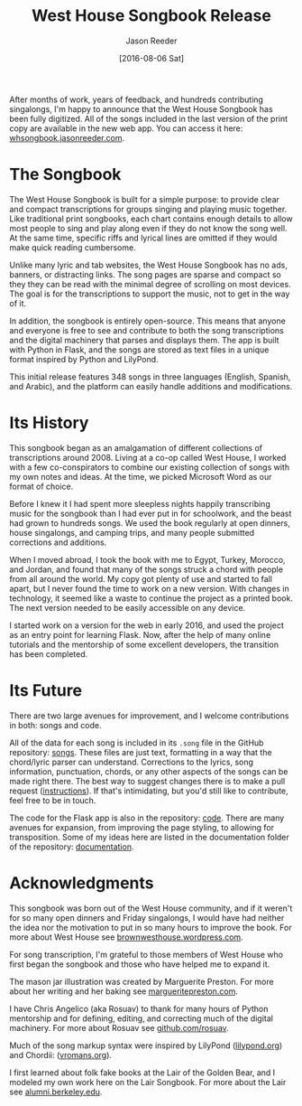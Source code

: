 #+TITLE: West House Songbook Release
#+DATE:  [2016-08-06 Sat]
#+CATEGORY: music
#+AUTHOR: Jason Reeder
#+OPTIONS: toc:nil num:nil ^:nil
#+PROPERTY: SUMMARY Introducing the West House Songbook, a free and open-source collection of musical transcriptions
After months of work, years of feedback, and hundreds contributing singalongs, I'm happy to announce that the West House Songbook has been fully digitized. All of the songs included in the last version of the print copy are available in the new web app. You can access it here: [[http://whsongbook.jasonreeder.com/][whsongbook.jasonreeder.com]].
* The Songbook
The West House Songbook is built for a simple purpose: to provide clear and compact transcriptions for groups singing and playing music together. Like traditional print songbooks, each chart contains enough details to allow most people to sing and play along even if they do not know the song well. At the same time, specific riffs and lyrical lines are omitted if they would make quick reading cumbersome.

Unlike many lyric and tab websites, the West House Songbook has no ads, banners, or distracting links. The song pages are sparse and compact so they they can be read with the minimal degree of scrolling on most devices. The goal is for the transcriptions to support the music, not to get in the way of it.

In addition, the songbook is entirely open-source. This means that anyone and everyone is free to see and contribute to both the song transcriptions and the digital machinery that parses and displays them. The app is built with Python in Flask, and the songs are stored as text files in a unique format inspired by Python and LilyPond.

This initial release features 348 songs in three languages (English, Spanish, and Arabic), and the platform can easily handle additions and modifications.
* Its History
This songbook began as an amalgamation of different collections of transcriptions around 2008. Living at a co-op called West House, I worked with a few co-conspirators to combine our existing collection of songs with my own notes and ideas. At the time, we picked Microsoft Word as our format of choice.

Before I knew it I had spent more sleepless nights happily transcribing music for the songbook than I had ever put in for schoolwork, and the beast had grown to hundreds songs. We used the book regularly at open dinners, house singalongs, and camping trips, and many people submitted corrections and additions.

When I moved abroad, I took the book with me to Egypt, Turkey, Morocco, and Jordan, and found that many of the songs struck a chord with people from all around the world. My copy got plenty of use and started to fall apart, but I never found the time to work on a new version. With changes in technology, it seemed like a waste to continue the project as a printed book. The next version needed to be easily accessible on any device.

I started work on a version for the web in early 2016, and used the project as an entry point for learning Flask. Now, after the help of many online tutorials and the mentorship of some excellent developers, the transition has been completed.
* Its Future
There are two large avenues for improvement, and I welcome contributions in both: songs and code.

All of the data for each song is included in its ~.song~ file in the GitHub repository: [[https://github.com/jlreeder/whsongbook/tree/master/songs/production][songs]]. These files are just text, formatting in a way that the chord/lyric parser can understand. Corrections to the lyrics, song information, punctuation, chords, or any other aspects of the songs can be made right there. The best way to suggest changes there is to make a pull request ([[https://help.github.com/articles/creating-a-pull-request/][instructions]]). If that's intimidating, but you'd still like to contribute, feel free to be in touch.

The code for the Flask app is also in the repository: [[https://github.com/jlreeder/whsongbook/tree/master/whsongbook][code]]. There are many avenues for expansion, from improving the page styling, to allowing for transposition. Some of my ideas here are listed in the documentation folder of the repository: [[https://github.com/jlreeder/whsongbook/tree/master/documentation][documentation]].
* Acknowledgments
This songbook was born out of the West House community, and if it weren't for so many open dinners and Friday singalongs, I would have had neither the idea nor the motivation to put in so many hours to improve the book. For more about West House see [[https://brownwesthouse.wordpress.com/][brownwesthouse.wordpress.com]].

For song transcription, I'm grateful to those members of West House who first began the songbook and those who have helped me to expand it.

The mason jar illustration was created by Marguerite Preston. For more about her writing and her baking see [[http://margueritepreston.com/][margueritepreston.com]].

I have Chris Angelico (aka Rosuav) to thank for many hours of Python mentorship and for defining, editing, and correcting much of the digital machinery. For more about Rosuav see [[https://github.com/rosuav][github.com/rosuav]].

Much of the song markup syntax were inspired by LilyPond ([[http://lilypond.org/][lilypond.org]]) and Chordii: ([[http://www.vromans.org/johan/projects/Chordii/chordpro/][vromans.org]]).

I first learned about folk fake books at the Lair of the Golden Bear, and I modeled my own work here on the Lair Songbook. For more about the Lair see [[http://alumni.berkeley.edu/lair][alumni.berkeley.edu]].
